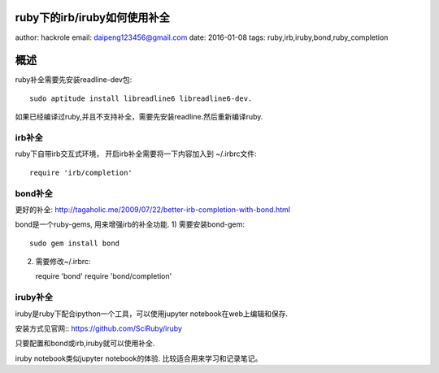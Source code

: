 ruby下的irb/iruby如何使用补全
=============================

author: hackrole
email: daipeng123456@gmail.com
date: 2016-01-08
tags: ruby,irb,iruby,bond,ruby_completion

概述
====

ruby补全需要先安装readline-dev包::

    sudo aptitude install libreadline6 libreadline6-dev.

如果已经编译过ruby,并且不支持补全，需要先安装readline.然后重新编译ruby.

irb补全
~~~~~~~

ruby下自带irb交互式环境， 开启irb补全需要将一下内容加入到 ~/.irbrc文件::

    require 'irb/completion'

bond补全
~~~~~~~~

更好的补全: http://tagaholic.me/2009/07/22/better-irb-completion-with-bond.html

bond是一个ruby-gems, 用来增强irb的补全功能.
1) 需要安装bond-gem::

   sudo gem install bond

2) 需要修改~/.irbrc::

   require 'bond'
   require 'bond/completion'

iruby补全
~~~~~~~~~

iruby是ruby下配合ipython一个工具，可以使用jupyter notebook在web上编辑和保存.

安装方式见官网:: https://github.com/SciRuby/iruby

只要配置和bond或irb,iruby就可以使用补全.

iruby notebook类似jupyter notebook的体验.
比较适合用来学习和记录笔记。

